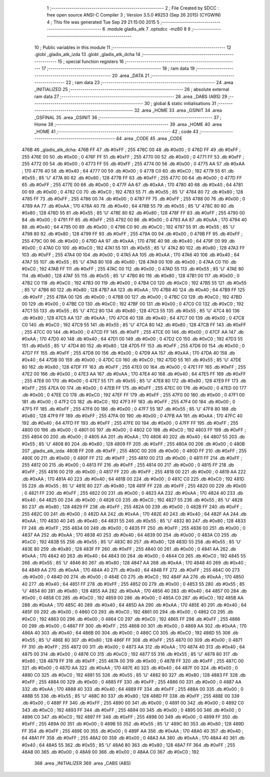                               1 ;--------------------------------------------------------
                              2 ; File Created by SDCC : free open source ANSI-C Compiler
                              3 ; Version 3.5.0 #9253 (Sep 26 2015) (CYGWIN)
                              4 ; This file was generated Tue Sep 29 21:15:00 2015
                              5 ;--------------------------------------------------------
                              6 	.module gladis_atk
                              7 	.optsdcc -mz80
                              8 	
                              9 ;--------------------------------------------------------
                             10 ; Public variables in this module
                             11 ;--------------------------------------------------------
                             12 	.globl _gladis_atk_izda
                             13 	.globl _gladis_atk_dcha
                             14 ;--------------------------------------------------------
                             15 ; special function registers
                             16 ;--------------------------------------------------------
                             17 ;--------------------------------------------------------
                             18 ; ram data
                             19 ;--------------------------------------------------------
                             20 	.area _DATA
                             21 ;--------------------------------------------------------
                             22 ; ram data
                             23 ;--------------------------------------------------------
                             24 	.area _INITIALIZED
                             25 ;--------------------------------------------------------
                             26 ; absolute external ram data
                             27 ;--------------------------------------------------------
                             28 	.area _DABS (ABS)
                             29 ;--------------------------------------------------------
                             30 ; global & static initialisations
                             31 ;--------------------------------------------------------
                             32 	.area _HOME
                             33 	.area _GSINIT
                             34 	.area _GSFINAL
                             35 	.area _GSINIT
                             36 ;--------------------------------------------------------
                             37 ; Home
                             38 ;--------------------------------------------------------
                             39 	.area _HOME
                             40 	.area _HOME
                             41 ;--------------------------------------------------------
                             42 ; code
                             43 ;--------------------------------------------------------
                             44 	.area _CODE
                             45 	.area _CODE
   476B                      46 _gladis_atk_dcha:
   476B FF                   47 	.db #0xFF	; 255
   476C 00                   48 	.db #0x00	; 0
   476D FF                   49 	.db #0xFF	; 255
   476E 00                   50 	.db #0x00	; 0
   476F FF                   51 	.db #0xFF	; 255
   4770 00                   52 	.db #0x00	; 0
   4771 FF                   53 	.db #0xFF	; 255
   4772 00                   54 	.db #0x00	; 0
   4773 FF                   55 	.db #0xFF	; 255
   4774 00                   56 	.db #0x00	; 0
   4775 AA                   57 	.db #0xAA	; 170
   4776 40                   58 	.db #0x40	; 64
   4777 00                   59 	.db #0x00	; 0
   4778 C0                   60 	.db #0xC0	; 192
   4779 55                   61 	.db #0x55	; 85	'U'
   477A 80                   62 	.db #0x80	; 128
   477B FF                   63 	.db #0xFF	; 255
   477C 00                   64 	.db #0x00	; 0
   477D FF                   65 	.db #0xFF	; 255
   477E 00                   66 	.db #0x00	; 0
   477F AA                   67 	.db #0xAA	; 170
   4780 40                   68 	.db #0x40	; 64
   4781 00                   69 	.db #0x00	; 0
   4782 C0                   70 	.db #0xC0	; 192
   4783 55                   71 	.db #0x55	; 85	'U'
   4784 80                   72 	.db #0x80	; 128
   4785 FF                   73 	.db #0xFF	; 255
   4786 00                   74 	.db #0x00	; 0
   4787 FF                   75 	.db #0xFF	; 255
   4788 00                   76 	.db #0x00	; 0
   4789 AA                   77 	.db #0xAA	; 170
   478A 40                   78 	.db #0x40	; 64
   478B 55                   79 	.db #0x55	; 85	'U'
   478C 80                   80 	.db #0x80	; 128
   478D 55                   81 	.db #0x55	; 85	'U'
   478E 80                   82 	.db #0x80	; 128
   478F FF                   83 	.db #0xFF	; 255
   4790 00                   84 	.db #0x00	; 0
   4791 FF                   85 	.db #0xFF	; 255
   4792 00                   86 	.db #0x00	; 0
   4793 AA                   87 	.db #0xAA	; 170
   4794 40                   88 	.db #0x40	; 64
   4795 00                   89 	.db #0x00	; 0
   4796 C0                   90 	.db #0xC0	; 192
   4797 55                   91 	.db #0x55	; 85	'U'
   4798 80                   92 	.db #0x80	; 128
   4799 FF                   93 	.db #0xFF	; 255
   479A 00                   94 	.db #0x00	; 0
   479B FF                   95 	.db #0xFF	; 255
   479C 00                   96 	.db #0x00	; 0
   479D AA                   97 	.db #0xAA	; 170
   479E 40                   98 	.db #0x40	; 64
   479F 00                   99 	.db #0x00	; 0
   47A0 C0                  100 	.db #0xC0	; 192
   47A1 55                  101 	.db #0x55	; 85	'U'
   47A2 80                  102 	.db #0x80	; 128
   47A3 FF                  103 	.db #0xFF	; 255
   47A4 00                  104 	.db #0x00	; 0
   47A5 AA                  105 	.db #0xAA	; 170
   47A6 40                  106 	.db #0x40	; 64
   47A7 55                  107 	.db #0x55	; 85	'U'
   47A8 80                  108 	.db #0x80	; 128
   47A9 00                  109 	.db #0x00	; 0
   47AA C0                  110 	.db #0xC0	; 192
   47AB FF                  111 	.db #0xFF	; 255
   47AC 00                  112 	.db #0x00	; 0
   47AD 55                  113 	.db #0x55	; 85	'U'
   47AE 80                  114 	.db #0x80	; 128
   47AF 55                  115 	.db #0x55	; 85	'U'
   47B0 80                  116 	.db #0x80	; 128
   47B1 00                  117 	.db #0x00	; 0
   47B2 C0                  118 	.db #0xC0	; 192
   47B3 00                  119 	.db #0x00	; 0
   47B4 C0                  120 	.db #0xC0	; 192
   47B5 55                  121 	.db #0x55	; 85	'U'
   47B6 80                  122 	.db #0x80	; 128
   47B7 AA                  123 	.db #0xAA	; 170
   47B8 40                  124 	.db #0x40	; 64
   47B9 FF                  125 	.db #0xFF	; 255
   47BA 00                  126 	.db #0x00	; 0
   47BB 00                  127 	.db #0x00	; 0
   47BC C0                  128 	.db #0xC0	; 192
   47BD 00                  129 	.db #0x00	; 0
   47BE C0                  130 	.db #0xC0	; 192
   47BF 00                  131 	.db #0x00	; 0
   47C0 C0                  132 	.db #0xC0	; 192
   47C1 55                  133 	.db #0x55	; 85	'U'
   47C2 80                  134 	.db #0x80	; 128
   47C3 55                  135 	.db #0x55	; 85	'U'
   47C4 80                  136 	.db #0x80	; 128
   47C5 AA                  137 	.db #0xAA	; 170
   47C6 40                  138 	.db #0x40	; 64
   47C7 00                  139 	.db #0x00	; 0
   47C8 C0                  140 	.db #0xC0	; 192
   47C9 55                  141 	.db #0x55	; 85	'U'
   47CA 80                  142 	.db #0x80	; 128
   47CB FF                  143 	.db #0xFF	; 255
   47CC 00                  144 	.db #0x00	; 0
   47CD FF                  145 	.db #0xFF	; 255
   47CE 00                  146 	.db #0x00	; 0
   47CF AA                  147 	.db #0xAA	; 170
   47D0 40                  148 	.db #0x40	; 64
   47D1 00                  149 	.db #0x00	; 0
   47D2 C0                  150 	.db #0xC0	; 192
   47D3 55                  151 	.db #0x55	; 85	'U'
   47D4 80                  152 	.db #0x80	; 128
   47D5 FF                  153 	.db #0xFF	; 255
   47D6 00                  154 	.db #0x00	; 0
   47D7 FF                  155 	.db #0xFF	; 255
   47D8 00                  156 	.db #0x00	; 0
   47D9 AA                  157 	.db #0xAA	; 170
   47DA 40                  158 	.db #0x40	; 64
   47DB 00                  159 	.db #0x00	; 0
   47DC C0                  160 	.db #0xC0	; 192
   47DD 55                  161 	.db #0x55	; 85	'U'
   47DE 80                  162 	.db #0x80	; 128
   47DF FF                  163 	.db #0xFF	; 255
   47E0 00                  164 	.db #0x00	; 0
   47E1 FF                  165 	.db #0xFF	; 255
   47E2 00                  166 	.db #0x00	; 0
   47E3 AA                  167 	.db #0xAA	; 170
   47E4 40                  168 	.db #0x40	; 64
   47E5 FF                  169 	.db #0xFF	; 255
   47E6 00                  170 	.db #0x00	; 0
   47E7 55                  171 	.db #0x55	; 85	'U'
   47E8 80                  172 	.db #0x80	; 128
   47E9 FF                  173 	.db #0xFF	; 255
   47EA 00                  174 	.db #0x00	; 0
   47EB FF                  175 	.db #0xFF	; 255
   47EC 00                  176 	.db #0x00	; 0
   47ED 00                  177 	.db #0x00	; 0
   47EE C0                  178 	.db #0xC0	; 192
   47EF FF                  179 	.db #0xFF	; 255
   47F0 00                  180 	.db #0x00	; 0
   47F1 00                  181 	.db #0x00	; 0
   47F2 C0                  182 	.db #0xC0	; 192
   47F3 FF                  183 	.db #0xFF	; 255
   47F4 00                  184 	.db #0x00	; 0
   47F5 FF                  185 	.db #0xFF	; 255
   47F6 00                  186 	.db #0x00	; 0
   47F7 55                  187 	.db #0x55	; 85	'U'
   47F8 80                  188 	.db #0x80	; 128
   47F9 FF                  189 	.db #0xFF	; 255
   47FA 00                  190 	.db #0x00	; 0
   47FB AA                  191 	.db #0xAA	; 170
   47FC 40                  192 	.db #0x40	; 64
   47FD FF                  193 	.db #0xFF	; 255
   47FE 00                  194 	.db #0x00	; 0
   47FF FF                  195 	.db #0xFF	; 255
   4800 00                  196 	.db #0x00	; 0
   4801 00                  197 	.db #0x00	; 0
   4802 C0                  198 	.db #0xC0	; 192
   4803 FF                  199 	.db #0xFF	; 255
   4804 00                  200 	.db #0x00	; 0
   4805 AA                  201 	.db #0xAA	; 170
   4806 40                  202 	.db #0x40	; 64
   4807 55                  203 	.db #0x55	; 85	'U'
   4808 80                  204 	.db #0x80	; 128
   4809 FF                  205 	.db #0xFF	; 255
   480A 00                  206 	.db #0x00	; 0
   480B                     207 _gladis_atk_izda:
   480B FF                  208 	.db #0xFF	; 255
   480C 00                  209 	.db #0x00	; 0
   480D FF                  210 	.db #0xFF	; 255
   480E 00                  211 	.db #0x00	; 0
   480F FF                  212 	.db #0xFF	; 255
   4810 00                  213 	.db #0x00	; 0
   4811 FF                  214 	.db #0xFF	; 255
   4812 00                  215 	.db #0x00	; 0
   4813 FF                  216 	.db #0xFF	; 255
   4814 00                  217 	.db #0x00	; 0
   4815 FF                  218 	.db #0xFF	; 255
   4816 00                  219 	.db #0x00	; 0
   4817 FF                  220 	.db #0xFF	; 255
   4818 00                  221 	.db #0x00	; 0
   4819 AA                  222 	.db #0xAA	; 170
   481A 40                  223 	.db #0x40	; 64
   481B 00                  224 	.db #0x00	; 0
   481C C0                  225 	.db #0xC0	; 192
   481D 55                  226 	.db #0x55	; 85	'U'
   481E 80                  227 	.db #0x80	; 128
   481F FF                  228 	.db #0xFF	; 255
   4820 00                  229 	.db #0x00	; 0
   4821 FF                  230 	.db #0xFF	; 255
   4822 00                  231 	.db #0x00	; 0
   4823 AA                  232 	.db #0xAA	; 170
   4824 40                  233 	.db #0x40	; 64
   4825 00                  234 	.db #0x00	; 0
   4826 C0                  235 	.db #0xC0	; 192
   4827 55                  236 	.db #0x55	; 85	'U'
   4828 80                  237 	.db #0x80	; 128
   4829 FF                  238 	.db #0xFF	; 255
   482A 00                  239 	.db #0x00	; 0
   482B FF                  240 	.db #0xFF	; 255
   482C 00                  241 	.db #0x00	; 0
   482D AA                  242 	.db #0xAA	; 170
   482E 40                  243 	.db #0x40	; 64
   482F AA                  244 	.db #0xAA	; 170
   4830 40                  245 	.db #0x40	; 64
   4831 55                  246 	.db #0x55	; 85	'U'
   4832 80                  247 	.db #0x80	; 128
   4833 FF                  248 	.db #0xFF	; 255
   4834 00                  249 	.db #0x00	; 0
   4835 FF                  250 	.db #0xFF	; 255
   4836 00                  251 	.db #0x00	; 0
   4837 AA                  252 	.db #0xAA	; 170
   4838 40                  253 	.db #0x40	; 64
   4839 00                  254 	.db #0x00	; 0
   483A C0                  255 	.db #0xC0	; 192
   483B 55                  256 	.db #0x55	; 85	'U'
   483C 80                  257 	.db #0x80	; 128
   483D 55                  258 	.db #0x55	; 85	'U'
   483E 80                  259 	.db #0x80	; 128
   483F FF                  260 	.db #0xFF	; 255
   4840 00                  261 	.db #0x00	; 0
   4841 AA                  262 	.db #0xAA	; 170
   4842 40                  263 	.db #0x40	; 64
   4843 00                  264 	.db #0x00	; 0
   4844 C0                  265 	.db #0xC0	; 192
   4845 55                  266 	.db #0x55	; 85	'U'
   4846 80                  267 	.db #0x80	; 128
   4847 AA                  268 	.db #0xAA	; 170
   4848 40                  269 	.db #0x40	; 64
   4849 AA                  270 	.db #0xAA	; 170
   484A 40                  271 	.db #0x40	; 64
   484B FF                  272 	.db #0xFF	; 255
   484C 00                  273 	.db #0x00	; 0
   484D 00                  274 	.db #0x00	; 0
   484E C0                  275 	.db #0xC0	; 192
   484F AA                  276 	.db #0xAA	; 170
   4850 40                  277 	.db #0x40	; 64
   4851 FF                  278 	.db #0xFF	; 255
   4852 00                  279 	.db #0x00	; 0
   4853 55                  280 	.db #0x55	; 85	'U'
   4854 80                  281 	.db #0x80	; 128
   4855 AA                  282 	.db #0xAA	; 170
   4856 40                  283 	.db #0x40	; 64
   4857 00                  284 	.db #0x00	; 0
   4858 C0                  285 	.db #0xC0	; 192
   4859 00                  286 	.db #0x00	; 0
   485A C0                  287 	.db #0xC0	; 192
   485B AA                  288 	.db #0xAA	; 170
   485C 40                  289 	.db #0x40	; 64
   485D AA                  290 	.db #0xAA	; 170
   485E 40                  291 	.db #0x40	; 64
   485F 00                  292 	.db #0x00	; 0
   4860 C0                  293 	.db #0xC0	; 192
   4861 00                  294 	.db #0x00	; 0
   4862 C0                  295 	.db #0xC0	; 192
   4863 00                  296 	.db #0x00	; 0
   4864 C0                  297 	.db #0xC0	; 192
   4865 FF                  298 	.db #0xFF	; 255
   4866 00                  299 	.db #0x00	; 0
   4867 FF                  300 	.db #0xFF	; 255
   4868 00                  301 	.db #0x00	; 0
   4869 AA                  302 	.db #0xAA	; 170
   486A 40                  303 	.db #0x40	; 64
   486B 00                  304 	.db #0x00	; 0
   486C C0                  305 	.db #0xC0	; 192
   486D 55                  306 	.db #0x55	; 85	'U'
   486E 80                  307 	.db #0x80	; 128
   486F FF                  308 	.db #0xFF	; 255
   4870 00                  309 	.db #0x00	; 0
   4871 FF                  310 	.db #0xFF	; 255
   4872 00                  311 	.db #0x00	; 0
   4873 AA                  312 	.db #0xAA	; 170
   4874 40                  313 	.db #0x40	; 64
   4875 00                  314 	.db #0x00	; 0
   4876 C0                  315 	.db #0xC0	; 192
   4877 55                  316 	.db #0x55	; 85	'U'
   4878 80                  317 	.db #0x80	; 128
   4879 FF                  318 	.db #0xFF	; 255
   487A 00                  319 	.db #0x00	; 0
   487B FF                  320 	.db #0xFF	; 255
   487C 00                  321 	.db #0x00	; 0
   487D AA                  322 	.db #0xAA	; 170
   487E 40                  323 	.db #0x40	; 64
   487F 00                  324 	.db #0x00	; 0
   4880 C0                  325 	.db #0xC0	; 192
   4881 55                  326 	.db #0x55	; 85	'U'
   4882 80                  327 	.db #0x80	; 128
   4883 FF                  328 	.db #0xFF	; 255
   4884 00                  329 	.db #0x00	; 0
   4885 FF                  330 	.db #0xFF	; 255
   4886 00                  331 	.db #0x00	; 0
   4887 AA                  332 	.db #0xAA	; 170
   4888 40                  333 	.db #0x40	; 64
   4889 FF                  334 	.db #0xFF	; 255
   488A 00                  335 	.db #0x00	; 0
   488B 55                  336 	.db #0x55	; 85	'U'
   488C 80                  337 	.db #0x80	; 128
   488D FF                  338 	.db #0xFF	; 255
   488E 00                  339 	.db #0x00	; 0
   488F FF                  340 	.db #0xFF	; 255
   4890 00                  341 	.db #0x00	; 0
   4891 00                  342 	.db #0x00	; 0
   4892 C0                  343 	.db #0xC0	; 192
   4893 FF                  344 	.db #0xFF	; 255
   4894 00                  345 	.db #0x00	; 0
   4895 00                  346 	.db #0x00	; 0
   4896 C0                  347 	.db #0xC0	; 192
   4897 FF                  348 	.db #0xFF	; 255
   4898 00                  349 	.db #0x00	; 0
   4899 FF                  350 	.db #0xFF	; 255
   489A 00                  351 	.db #0x00	; 0
   489B 55                  352 	.db #0x55	; 85	'U'
   489C 80                  353 	.db #0x80	; 128
   489D FF                  354 	.db #0xFF	; 255
   489E 00                  355 	.db #0x00	; 0
   489F AA                  356 	.db #0xAA	; 170
   48A0 40                  357 	.db #0x40	; 64
   48A1 FF                  358 	.db #0xFF	; 255
   48A2 00                  359 	.db #0x00	; 0
   48A3 AA                  360 	.db #0xAA	; 170
   48A4 40                  361 	.db #0x40	; 64
   48A5 55                  362 	.db #0x55	; 85	'U'
   48A6 80                  363 	.db #0x80	; 128
   48A7 FF                  364 	.db #0xFF	; 255
   48A8 00                  365 	.db #0x00	; 0
   48A9 00                  366 	.db #0x00	; 0
   48AA C0                  367 	.db #0xC0	; 192
                            368 	.area _INITIALIZER
                            369 	.area _CABS (ABS)
